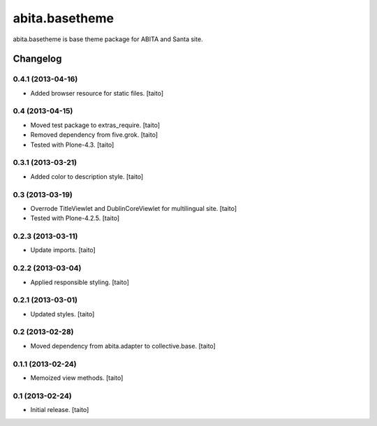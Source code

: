 ===============
abita.basetheme
===============

abita.basetheme is base theme package for ABITA and Santa site.

Changelog
---------

0.4.1 (2013-04-16)
==================

- Added browser resource for static files. [taito]

0.4 (2013-04-15)
================

- Moved test package to extras_require. [taito]
- Removed dependency from five.grok. [taito]
- Tested with Plone-4.3. [taito]

0.3.1 (2013-03-21)
==================

- Added color to description style. [taito]

0.3 (2013-03-19)
================

- Overrode TitleViewlet and DublinCoreViewlet for multilingual site. [taito]
- Tested with Plone-4.2.5. [taito]

0.2.3 (2013-03-11)
==================

- Update imports. [taito]

0.2.2 (2013-03-04)
==================

- Applied responsible styling. [taito]

0.2.1 (2013-03-01)
==================

- Updated styles. [taito]

0.2 (2013-02-28)
================

- Moved dependency from abita.adapter to collective.base. [taito]

0.1.1 (2013-02-24)
==================

- Memoized view methods. [taito]

0.1 (2013-02-24)
==================

- Initial release. [taito]
